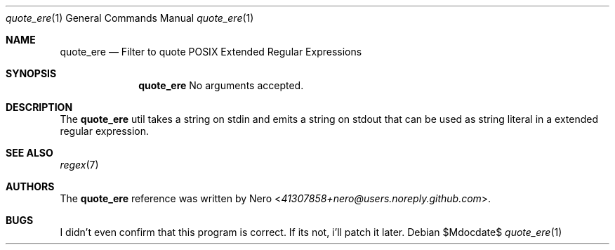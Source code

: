.Dd $Mdocdate$
.Dt quote_ere 1
.Os
.Sh NAME
.Nm quote_ere
.Nd Filter to quote POSIX Extended Regular Expressions
.Sh SYNOPSIS
.Nm
No arguments accepted.
.Sh DESCRIPTION
The
.Nm
util takes a string on stdin and emits a string on stdout that can be used
as string literal in a extended regular expression.
.Sh SEE ALSO
.Xr regex 7
.Sh AUTHORS
The
.Nm
reference was written by
.An Nero Aq Mt 41307858+nero@users.noreply.github.com .
.Sh BUGS
I didn't even confirm that this program is correct.
If its not, i'll patch it later.
